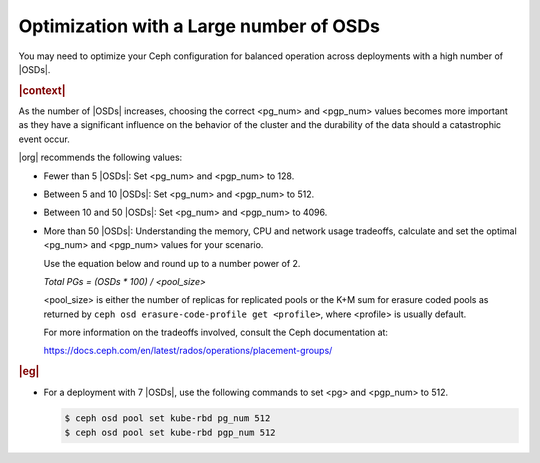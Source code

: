 .. _optimization-with-a-large-number-of-osds-df2169096946:

========================================
Optimization with a Large number of OSDs
========================================

You may need to optimize your Ceph configuration for balanced operation across
deployments with a high number of |OSDs|.

.. rubric:: |context|

As the number of |OSDs| increases, choosing the correct <pg_num> and <pgp_num>
values becomes more important as they have a significant influence on the
behavior of the cluster and the durability of the data should a catastrophic
event occur.

|org| recommends the following values:

* Fewer than 5 |OSDs|: Set <pg_num> and <pgp_num> to 128.

* Between 5 and 10 |OSDs|: Set <pg_num> and <pgp_num> to 512.

* Between 10 and 50 |OSDs|: Set <pg_num> and <pgp_num> to 4096.

* More than 50 |OSDs|: Understanding the memory, CPU and network usage
  tradeoffs, calculate and set the optimal <pg_num> and <pgp_num> values for
  your scenario.

  Use the equation below and round up to a number power of 2.

  *Total PGs = (OSDs * 100) / <pool_size>*

  <pool_size> is either the number of replicas for replicated pools or the K+M
  sum for erasure coded pools as returned by ``ceph osd erasure-code-profile
  get <profile>``, where <profile> is usually default.

  For more information on the tradeoffs involved, consult the Ceph
  documentation at:

  https://docs.ceph.com/en/latest/rados/operations/placement-groups/


.. rubric:: |eg|

*  For a deployment with 7 |OSDs|, use the following commands to set <pg> and
   <pgp_num> to 512.

   .. code-block:: none

       $ ceph osd pool set kube-rbd pg_num 512
       $ ceph osd pool set kube-rbd pgp_num 512
